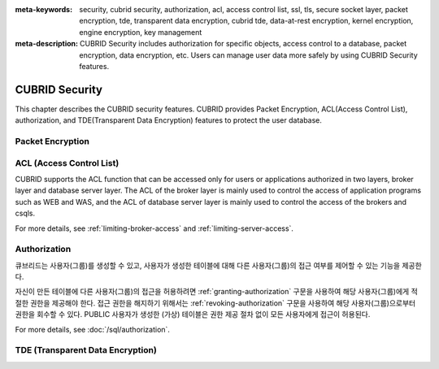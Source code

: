 
:meta-keywords: security, cubrid security, authorization, acl, access control list, ssl, tls, secure socket layer, packet encryption, tde, transparent data encryption, cubrid tde, data-at-rest encryption, kernel encryption, engine encryption, key management
:meta-description: CUBRID Security includes authorization for specific objects, access control to a database, packet encryption, data encryption, etc. Users can manage user data more safely by using CUBRID Security features.

***************
CUBRID Security
***************
This chapter describes the CUBRID security features. CUBRID provides Packet Encryption, ACL(Access Control List), authorization, and TDE(Transparent Data Encryption) features to protect the user database.

Packet Encryption
=================

.. _access-control:

ACL (Access Control List)
=========================

CUBRID supports the ACL function that can be accessed only for users or applications authorized in two layers, broker layer and database server layer.
The ACL of the broker layer is mainly used to control the access of application programs such as WEB and WAS, and the ACL of database server layer is mainly used to control the access of the brokers and csqls.

For more details, see :ref:`limiting-broker-access` and :ref:`limiting-server-access`. 

.. _authorization:

Authorization
=============

큐브리드는 사용자(그룹)를 생성할 수 있고, 사용자가 생성한 테이블에 대해 다른 사용자(그룹)의 접근 여부를 제어할 수 있는 기능을 제공한다.

자신이 만든 테이블에 다른 사용자(그룹)의 접근을 허용하려면 :ref:`granting-authorization` 구문을 사용하여 해당 사용자(그룹)에게 적절한 권한을 제공해야 한다. 접근 권한을 해지하기 위해서는 :ref:`revoking-authorization` 구문을 사용하여 해당 사용자(그룹)으로부터 권한을 회수할 수 있다. PUBLIC 사용자가 생성한 (가상) 테이블은 권한 제공 절차 없이 모든 사용자에게 접근이 허용된다.

For more details, see :doc:`/sql/authorization`.


TDE (Transparent Data Encryption)
=================================


